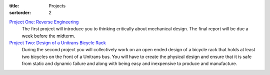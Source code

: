 :title: Projects
:sortorder: 2

`Project One: Reverse Engineering <{filename}/pages/project-one.rst>`_
   The first project will introduce you to thinking critically about mechanical
   design. The final report will be due a week before the midterm.
`Project Two: Design of a Unitrans Bicycle Rack <{filename}/pages/project-two.rst>`_
   During the second project you will collectively work on an open ended design
   of a bicycle rack that holds at least two bicycles on the front of a
   Unitrans bus. You will have to create the physical design and ensure that it
   is safe from static and dynamic failure and along with being easy and
   inexpensive to produce and manufacture.
